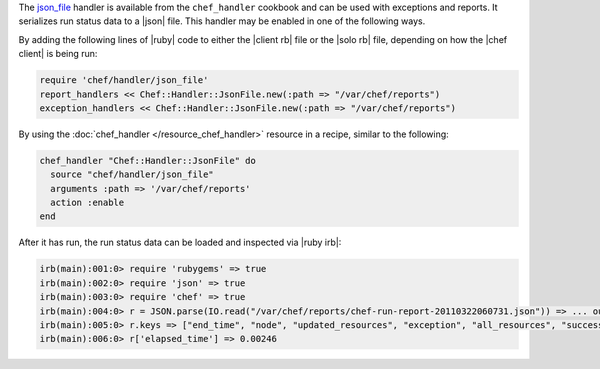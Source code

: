 .. The contents of this file are included in multiple topics.
.. This file should not be changed in a way that hinders its ability to appear in multiple documentation sets.


The `json_file <https://github.com/opscode/chef/blob/master/lib/chef/handler/json_file.rb>`_ handler is available from the ``chef_handler`` cookbook and can be used with exceptions and reports. It serializes run status data to a |json| file. This handler may be enabled in one of the following ways.

By adding the following lines of |ruby| code to either the |client rb| file or the |solo rb| file, depending on how the |chef client| is being run:

.. code-block:: ruby

   require 'chef/handler/json_file'
   report_handlers << Chef::Handler::JsonFile.new(:path => "/var/chef/reports")
   exception_handlers << Chef::Handler::JsonFile.new(:path => "/var/chef/reports")

By using the :doc:`chef_handler </resource_chef_handler>` resource in a recipe, similar to the following:

.. code-block:: ruby

   chef_handler "Chef::Handler::JsonFile" do
     source "chef/handler/json_file"
     arguments :path => '/var/chef/reports'
     action :enable
   end

After it has run, the run status data can be loaded and inspected via |ruby irb|:

.. code-block:: ruby

   irb(main):001:0> require 'rubygems' => true
   irb(main):002:0> require 'json' => true 
   irb(main):003:0> require 'chef' => true
   irb(main):004:0> r = JSON.parse(IO.read("/var/chef/reports/chef-run-report-20110322060731.json")) => ... output truncated
   irb(main):005:0> r.keys => ["end_time", "node", "updated_resources", "exception", "all_resources", "success", "elapsed_time", "start_time", "backtrace"]
   irb(main):006:0> r['elapsed_time'] => 0.00246

